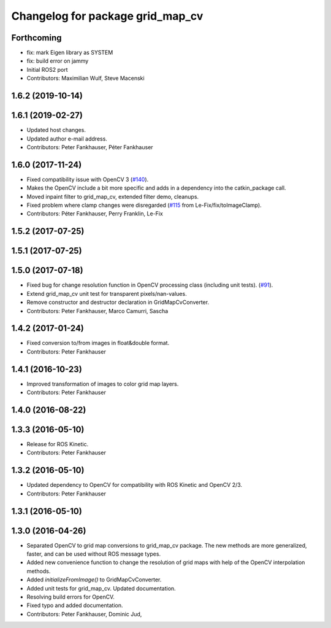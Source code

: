 ^^^^^^^^^^^^^^^^^^^^^^^^^^^^^^^^^
Changelog for package grid_map_cv
^^^^^^^^^^^^^^^^^^^^^^^^^^^^^^^^^

Forthcoming
-----------
* fix: mark Eigen library as SYSTEM
* fix: build error on jammy
* Initial ROS2 port
* Contributors: Maximilian Wulf, Steve Macenski

1.6.2 (2019-10-14)
------------------

1.6.1 (2019-02-27)
------------------
* Updated host changes.
* Updated author e-mail address.
* Contributors: Peter Fankhauser, Péter Fankhauser

1.6.0 (2017-11-24)
------------------
* Fixed compatibility issue with OpenCV 3 (`#140 <https://github.com/anybotics/grid_map/issues/140>`_).
* Makes the OpenCV include a bit more specific and adds in a dependency into the catkin_package call.
* Moved inpaint filter to grid_map_cv, extended filter demo, cleanups.
* Fixed problem where clamp changes were disregarded (`#115 <https://github.com/anybotics/grid_map/issues/115>`_ from Le-Fix/fix/toImageClamp).
* Contributors: Péter Fankhauser, Perry Franklin, Le-Fix

1.5.2 (2017-07-25)
------------------

1.5.1 (2017-07-25)
------------------

1.5.0 (2017-07-18)
------------------
* Fixed bug for change resolution function in OpenCV processing class (including unit tests). (`#91 <https://github.com/anybotics/grid_map/issues/91>`_).
* Extend grid_map_cv unit test for transparent pixels/nan-values.
* Remove constructor and destructor declaration in GridMapCvConverter.
* Contributors: Peter Fankhauser, Marco Camurri, Sascha

1.4.2 (2017-01-24)
------------------
* Fixed conversion to/from images in float&double format.
* Contributors: Peter Fankhauser

1.4.1 (2016-10-23)
------------------
* Improved transformation of images to color grid map layers.
* Contributors: Peter Fankhauser

1.4.0 (2016-08-22)
------------------

1.3.3 (2016-05-10)
------------------
* Release for ROS Kinetic.
* Contributors: Peter Fankhauser

1.3.2 (2016-05-10)
------------------
* Updated dependency to OpenCV for compatibility with ROS Kinetic and OpenCV 2/3.
* Contributors: Peter Fankhauser

1.3.1 (2016-05-10)
------------------

1.3.0 (2016-04-26)
------------------
* Separated OpenCV to grid map conversions to grid_map_cv package. The new methods
  are more generalized, faster, and can be used without ROS message types.
* Added new convenience function to change the resolution of grid maps with help of the OpenCV interpolation methods.
* Added `initializeFromImage()` to GridMapCvConverter.
* Added unit tests for grid_map_cv. Updated documentation.
* Resolving build errors for OpenCV.
* Fixed typo and added documentation.
* Contributors: Peter Fankhauser, Dominic Jud,
